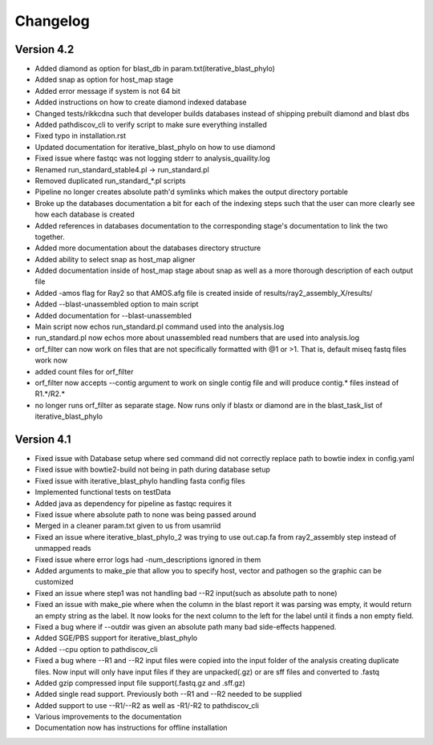 Changelog
=========

Version 4.2
-----------

* Added diamond as option for blast_db in param.txt(iterative_blast_phylo)
* Added snap as option for host_map stage
* Added error message if system is not 64 bit
* Added instructions on how to create diamond indexed database
* Changed tests/rikkcdna such that developer builds databases instead of shipping
  prebuilt diamond and blast dbs
* Added pathdiscov_cli to verify script to make sure everything installed
* Fixed typo in installation.rst
* Updated documentation for iterative_blast_phylo on how to use diamond
* Fixed issue where fastqc was not logging stderr to analysis_quaility.log
* Renamed run_standard_stable4.pl -> run_standard.pl
* Removed duplicated run_standard_*.pl scripts
* Pipeline no longer creates absolute path'd symlinks which makes the output
  directory portable
* Broke up the databases documentation a bit for each of the indexing steps
  such that the user can more clearly see how each database is created
* Added references in databases documentation to the corresponding 
  stage's documentation to link the two together.
* Added more documentation about the databases directory structure
* Added ability to select snap as host_map aligner
* Added documentation inside of host_map stage about snap as well as a more
  thorough description of each output file
* Added -amos flag for Ray2 so that AMOS.afg file is created inside of
  results/ray2_assembly_X/results/
* Added --blast-unassembled option to main script
* Added documentation for --blast-unassembled
* Main script now echos run_standard.pl command used into the analysis.log
* run_standard.pl now echos more about unassembled read numbers that are used
  into analysis.log
* orf_filter can now work on files that are not specifically formatted with
  @1 or >1. That is, default miseq fastq files work now
* added count files for orf_filter
* orf_filter now accepts --contig argument to work on single contig file and 
  will produce contig.* files instead of R1.*/R2.*
* no longer runs orf_filter as separate stage. Now runs only if blastx or
  diamond are in the blast_task_list of iterative_blast_phylo

Version 4.1
-----------

* Fixed issue with Database setup where sed command did not correctly replace
  path to bowtie index in config.yaml
* Fixed issue with bowtie2-build not being in path during database setup
* Fixed issue with iterative_blast_phylo handling fasta config files
* Implemented functional tests on testData
* Added java as dependency for pipeline as fastqc requires it
* Fixed issue where absolute path to none was being passed around
* Merged in a cleaner param.txt given to us from usamriid
* Fixed an issue where iterative_blast_phylo_2 was trying to use out.cap.fa from
  ray2_assembly step instead of unmapped reads
* Fixed issue where error logs had -num_descriptions ignored in them
* Added arguments to make_pie that allow you to specify host, vector and pathogen
  so the graphic can be customized
* Fixed an issue where step1 was not handling bad --R2 input(such as absolute path
  to none)
* Fixed an issue with make_pie where when the column in the blast report it was
  parsing was empty, it would return an empty string as the label. It now 
  looks for the next column to the left for the label until it finds a non empty
  field.
* Fixed a bug where if --outdir was given an absolute path many bad side-effects
  happened.
* Added SGE/PBS support for iterative_blast_phylo
* Added --cpu option to pathdiscov_cli
* Fixed a bug where --R1 and --R2 input files were copied into the input folder
  of the analysis creating duplicate files. Now input will only have input files
  if they are unpacked(.gz) or are sff files and converted to .fastq
* Added gzip compressed input file support(.fastq.gz and .sff.gz)
* Added single read support. Previously both --R1 and --R2 needed to be supplied
* Added support to use --R1/--R2 as well as -R1/-R2 to pathdiscov_cli
* Various improvements to the documentation
* Documentation now has instructions for offline installation
